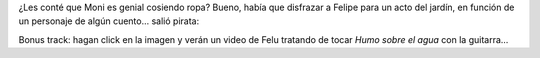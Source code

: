 .. title: Felu pirata
.. date: 2011-09-17 17:04:51
.. tags: disfraz, acto, Felipe, video, canción

¿Les conté que Moni es genial cosiendo ropa? Bueno, había que disfrazar a Felipe para un acto del jardín, en función de un personaje de algún cuento... salió pirata:

.. image:: /images/felu-pirata.jpg
    :alt: Felu disfrazado de pirata
    :target: http://www.taniquetil.com.ar/facundo/felu-humo.ogv

Bonus track: hagan click en la imagen y verán un video de Felu tratando de tocar *Humo sobre el agua* con la guitarra...
